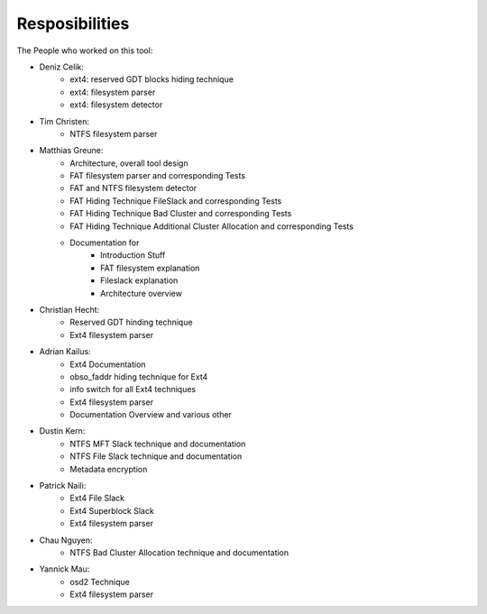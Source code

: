 Resposibilities
---------------

The People who worked on this tool:

* Deniz Celik:
    * ext4: reserved GDT blocks hiding technique
    * ext4: filesystem parser
    * ext4: filesystem detector
* Tim Christen:
    * NTFS filesystem parser
* Matthias Greune:
    * Architecture, overall tool design
    * FAT filesystem parser and corresponding Tests
    * FAT and NTFS filesystem detector
    * FAT Hiding Technique FileSlack and corresponding Tests
    * FAT Hiding Technique Bad Cluster  and corresponding Tests
    * FAT Hiding Technique Additional Cluster Allocation  and corresponding Tests
    * Documentation for
        * Introduction Stuff
        * FAT filesystem explanation
        * Fileslack explanation
        * Architecture overview
* Christian Hecht:
    * Reserved GDT hinding technique
    * Ext4 filesystem parser
* Adrian Kailus:
    * Ext4 Documentation
    * obso_faddr hiding technique for Ext4
    * info switch for all Ext4 techniques
    * Ext4 filesystem parser
    * Documentation Overview and various other
* Dustin Kern:
    * NTFS MFT Slack technique and documentation
    * NTFS File Slack technique and documentation
    * Metadata encryption
* Patrick Naili:
    * Ext4 File Slack
    * Ext4 Superblock Slack
    * Ext4 filesystem parser
* Chau Nguyen:
    * NTFS Bad Cluster Allocation technique and documentation
* Yannick Mau:
    * osd2 Technique
    * Ext4 filesystem parser
